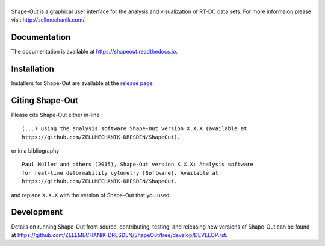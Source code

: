 |Shape-Out|
===========

|PyPI Version| |Build Status Linux| |Build Status Win| |Coverage Status| |Docs Status|


Shape-Out is a graphical user interface for the analysis
and visualization of RT-DC data sets. For more informaion please visit
http://zellmechanik.com/.


Documentation
-------------
The documentation is available at https://shapeout.readthedocs.io.


Installation
------------
Installers for Shape-Out are available at the `release page <https://github.com/ZELLMECHANIK-DRESDEN/ShapeOut/releases>`__.


Citing Shape-Out
----------------
Please cite Shape-Out either in-line

::

  (...) using the analysis software Shape-Out version X.X.X (available at
  https://github.com/ZELLMECHANIK-DRESDEN/ShapeOut).

or in a bibliography

::
  
  Paul Müller and others (2015), Shape-Out version X.X.X: Analysis software
  for real-time deformability cytometry [Software]. Available at
  https://github.com/ZELLMECHANIK-DRESDEN/ShapeOut.

and replace ``X.X.X`` with the version of Shape-Out that you used.


Development
-----------
Details on running Shape-Out from source, contributing, testing, and releasing new versions
of Shape-Out can be found at https://github.com/ZELLMECHANIK-DRESDEN/ShapeOut/tree/develop/DEVELOP.rst.



.. |Shape-Out| image:: https://raw.github.com/ZELLMECHANIK-DRESDEN/ShapeOut/master/shapeout/img/shapeout_logotype_h50.png
.. |PyPI Version| image:: https://img.shields.io/pypi/v/ShapeOut.svg
   :target: https://pypi.python.org/pypi/shapeout
.. |Build Status Linux| image:: https://img.shields.io/travis/ZELLMECHANIK-DRESDEN/ShapeOut.svg?label=tests_linux
   :target: https://travis-ci.org/ZELLMECHANIK-DRESDEN/shapeout
.. |Build Status Win| image:: https://img.shields.io/appveyor/ci/paulmueller/ShapeOut/master.svg?label=build_win
   :target: https://ci.appveyor.com/project/paulmueller/ShapeOut
.. |Coverage Status| image:: https://img.shields.io/codecov/c/github/ZELLMECHANIK-DRESDEN/ShapeOut/master.svg
   :target: https://codecov.io/gh/ZELLMECHANIK-DRESDEN/ShapeOut
.. |Docs Status| image:: https://readthedocs.org/projects/shapeout/badge/?version=develop
   :target: https://readthedocs.org/projects/shapeout/builds/
